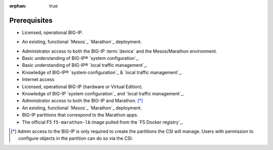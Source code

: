 :orphan: true

Prerequisites
=============

.. INTERNAL USE ONLY
    The following prerequisites can be copied and pasted into any feature document.

- Licensed, operational BIG-IP.

- An existing, functional `Mesos`_ `Marathon`_ deployment.
    .. must include the following at end of document:
        .. _Mesos: https://mesos.apache.org/
        .. _Marathon: https://mesosphere.github.io/marathon/

- Administrator access to both the BIG-IP :term:`device` and the Mesos/Marathon environment.

- Basic understanding of BIG-IP® `system configuration`_.

- Basic understanding of BIG-IP® `local traffic management`_.

- Knowledge of BIG-IP® `system configuration`_ & `local traffic management`_.

- Internet access


- Licensed, operational BIG-IP (hardware or Virtual Edition).
- Knowledge of BIG-IP `system configuration`_ and `local traffic management`_.
- Administrator access to both the BIG-IP and Marathon. [*]_
- An existing, functional `Mesos`_ `Marathon`_ deployment.
- BIG-IP partitions that correspond to the Marathon apps.
- The official F5 ``f5-marathon-lb`` image pulled from the `F5 Docker registry`_.

.. [*] Admin access to the BIG-IP is only required to create the partitions the CSI will manage. Users with permission to configure objects in the partition can do so via the CSI.